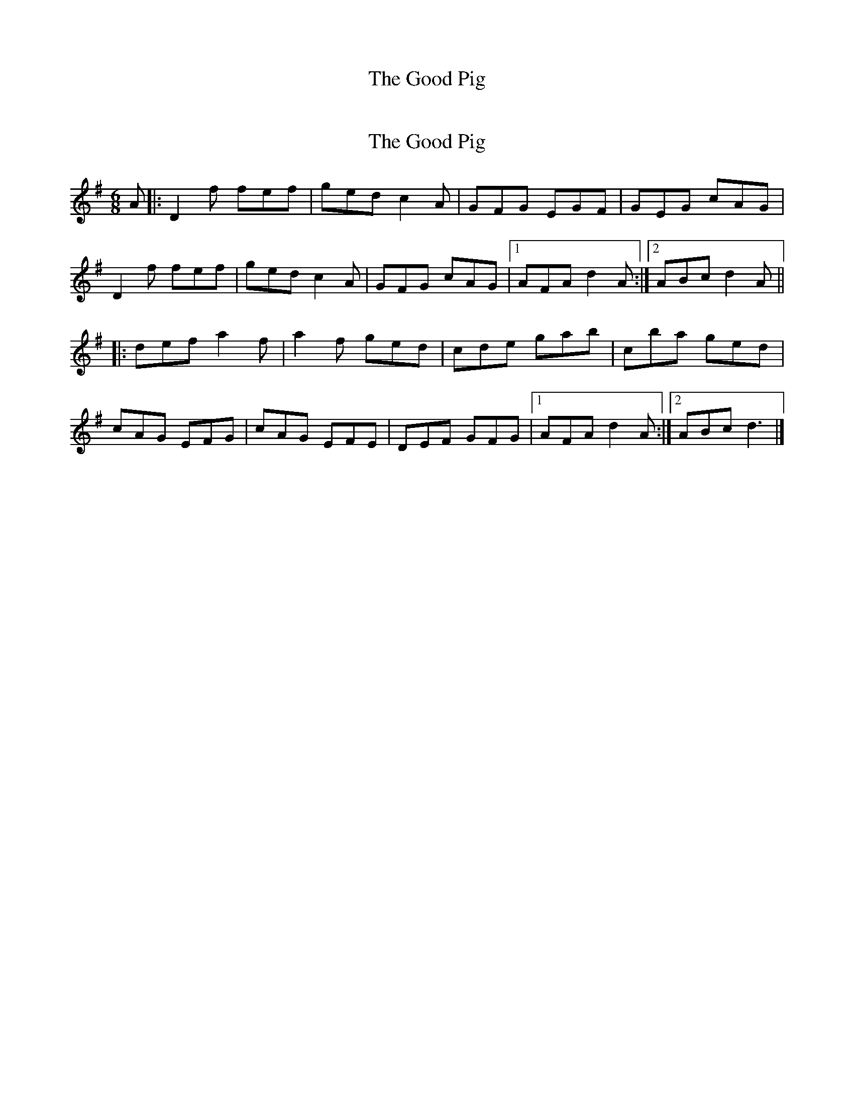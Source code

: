 X: 1
T: Good Pig, The
Z: Fritz Stafford
S: https://thesession.org/tunes/11498#setting11498
R: jig
M: 6/8
L: 1/8
K: Dmix
X:1
T: The Good Pig
M: 6/8
L: 1/8
R: jig
K:Dmix
A|:D2f fef|ged c2A|GFG EGF|GEG cAG|
D2f fef|ged c2A|GFG cAG|1AFA d2A:|2 ABc d2A||
|:def a2f|a2f ged|cde gab|c’ba ged|
cAG EFG| cAG EFE|DEF GFG|1AFA d2A:|2ABc d3|]
